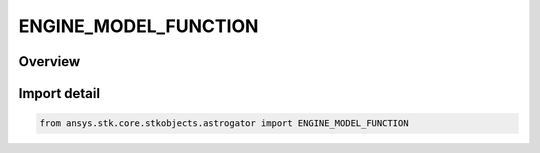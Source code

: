 ENGINE_MODEL_FUNCTION
=====================

.. py:class:: ENGINE_MODEL_FUNCTION

   IntEnum


.. py:currentmodule:: ansys.stk.core.stkobjects.astrogator

Overview
--------

.. tab-set::

    .. tab-item:: Members
        
        .. list-table::
            :header-rows: 0
            :widths: auto

            * - :py:attr:`~ISP`
              - Isp as an independent variable of an equation.

            * - :py:attr:`~POWER`
              - Power as an independent variable of an equation.

            * - :py:attr:`~ISP_AND_POWER`
              - Isp and Power as independent variables of an equation.


Import detail
-------------

.. code-block:: python

    from ansys.stk.core.stkobjects.astrogator import ENGINE_MODEL_FUNCTION


